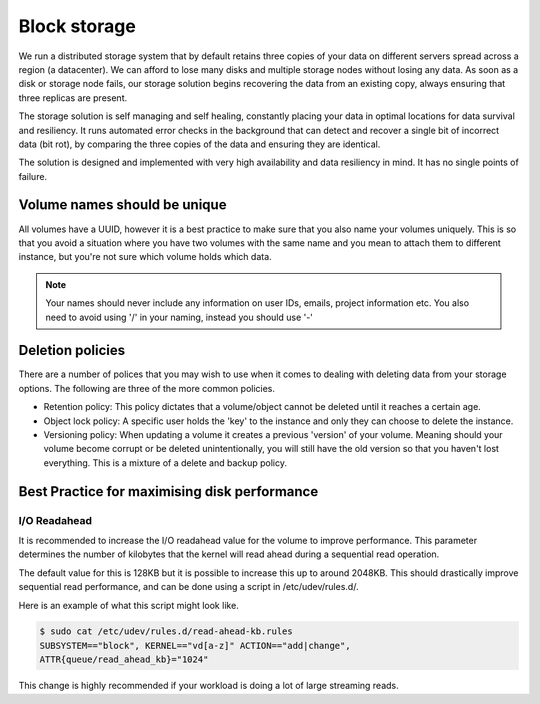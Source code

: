 ################################
Block storage
################################
We run a distributed storage system that by default retains three copies of
your data on different servers spread across a region (a datacenter).
We can afford to lose many disks and multiple storage nodes without losing any
data. As soon as a disk or storage node fails, our storage solution begins
recovering the data from an existing copy, always ensuring that three replicas
are present.

The storage solution is self managing and self healing, constantly placing
your data in optimal locations for data survival and resiliency. It runs
automated error checks in the background that can detect and recover a single
bit of incorrect data (bit rot), by comparing the three copies of the data and
ensuring they are identical.

The solution is designed and implemented with very high availability and data
resiliency in mind. It has no single points of failure.

Volume names should be unique
=============================

All volumes have a UUID, however it is a best practice to make sure that
you also name your volumes uniquely. This is so that you avoid a situation
where you have two volumes with the same name and you mean to attach them to
different instance, but you're not sure which volume holds which data.

.. note::

  Your names should never include any information on user IDs, emails, project
  information etc. You also need to avoid using '/' in your naming, instead you
  should use '-'


Deletion policies
=================

There are a number of polices that you may wish to use when it comes to dealing
with deleting data from your storage options. The following are three of the
more common policies.

- Retention policy: This policy dictates that a volume/object cannot be deleted
  until it reaches a certain age.
- Object lock policy: A specific user holds the 'key' to the instance and only
  they can choose to delete the instance.
- Versioning policy: When updating a volume it creates a previous 'version' of
  your volume. Meaning should your volume become corrupt or be deleted
  unintentionally, you will still have the old version so that you haven't lost
  everything. This is a mixture of a delete and backup policy.


Best Practice for maximising disk performance
=============================================

I/O Readahead
-------------

It is recommended to increase the I/O readahead value for the volume to improve
performance. This parameter determines the number of kilobytes that the kernel
will read ahead during a sequential read operation.

The default value for this is 128KB but it is possible to increase this up to
around 2048KB. This should drastically improve sequential read performance, and
can be done using a script in /etc/udev/rules.d/.

Here is an example of what this script might look like.

.. code-block:: console

  $ sudo cat /etc/udev/rules.d/read-ahead-kb.rules
  SUBSYSTEM=="block", KERNEL=="vd[a-z]" ACTION=="add|change",
  ATTR{queue/read_ahead_kb}="1024"

This change is highly recommended if your workload is doing a lot of large
streaming reads.
